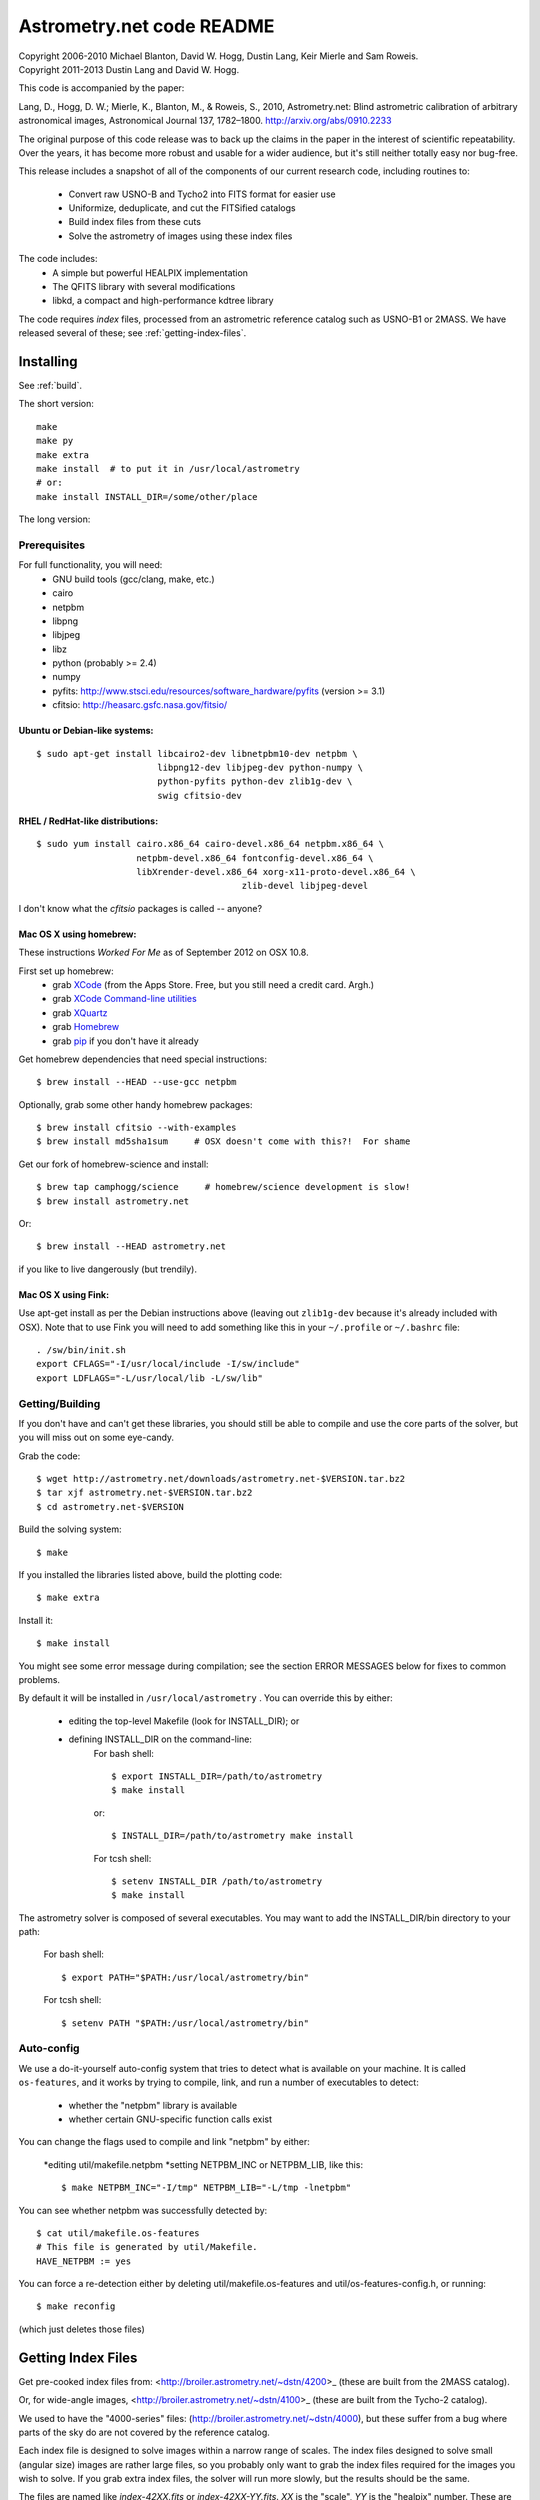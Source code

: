 **************************
Astrometry.net code README
**************************


| Copyright 2006-2010 Michael Blanton, David W. Hogg, Dustin Lang, Keir Mierle and Sam Roweis.  
| Copyright 2011-2013 Dustin Lang and David W. Hogg.

This code is accompanied by the paper:

Lang, D., Hogg, D. W.; Mierle, K., Blanton, M., & Roweis, S., 2010,
Astrometry.net: Blind astrometric calibration of arbitrary
astronomical images, Astronomical Journal 137, 1782–1800.
http://arxiv.org/abs/0910.2233

The original purpose of this code release was to back up the claims in
the paper in the interest of scientific repeatability.  Over the
years, it has become more robust and usable for a wider audience, but
it's still neither totally easy nor bug-free.

This release includes a snapshot of all of the components of our
current research code, including routines to:
  * Convert raw USNO-B and Tycho2 into FITS format for easier use
  * Uniformize, deduplicate, and cut the FITSified catalogs
  * Build index files from these cuts
  * Solve the astrometry of images using these index files

The code includes:
  * A simple but powerful HEALPIX implementation
  * The QFITS library with several modifications
  * libkd, a compact and high-performance kdtree library

The code requires *index* files, processed from an astrometric
reference catalog such as USNO-B1 or 2MASS.  We have released several
of these; see :ref:`getting-index-files`.

Installing
==========

See :ref:`build`.

The short version::

   make
   make py
   make extra
   make install  # to put it in /usr/local/astrometry
   # or:
   make install INSTALL_DIR=/some/other/place


The long version:

Prerequisites
-------------

For full functionality, you will need:
  * GNU build tools (gcc/clang, make, etc.)
  * cairo
  * netpbm
  * libpng
  * libjpeg
  * libz
  * python (probably >= 2.4)
  * numpy
  * pyfits: http://www.stsci.edu/resources/software_hardware/pyfits (version >= 3.1)
  * cfitsio: http://heasarc.gsfc.nasa.gov/fitsio/
 

Ubuntu or Debian-like systems:
^^^^^^^^^^^^^^^^^^^^^^^^^^^^^^

::

    $ sudo apt-get install libcairo2-dev libnetpbm10-dev netpbm \
                           libpng12-dev libjpeg-dev python-numpy \
                           python-pyfits python-dev zlib1g-dev \
                           swig cfitsio-dev

RHEL / RedHat-like distributions:
^^^^^^^^^^^^^^^^^^^^^^^^^^^^^^^^^

::

    $ sudo yum install cairo.x86_64 cairo-devel.x86_64 netpbm.x86_64 \
                       netpbm-devel.x86_64 fontconfig-devel.x86_64 \
                       libXrender-devel.x86_64 xorg-x11-proto-devel.x86_64 \
					   zlib-devel libjpeg-devel

I don't know what the *cfitsio* packages is called -- anyone?

Mac OS X using homebrew:
^^^^^^^^^^^^^^^^^^^^^^^^

These instructions *Worked For Me* as of September 2012 on OSX 10.8.

First set up homebrew:
  * grab `XCode <https://developer.apple.com/xcode/>`_ (from the Apps Store.  Free, but you still need a credit card.  Argh.)
  * grab `XCode Command-line utilities <https://developer.apple.com/downloads/index.action>`_
  * grab `XQuartz <http://xquartz.macosforge.org/landing/>`_
  * grab `Homebrew <http://mxcl.github.com/homebrew/>`_
  * grab `pip <http://www.pip-installer.org/en/latest/installing.html>`_ if you don't have it already

Get homebrew dependencies that need special instructions::

    $ brew install --HEAD --use-gcc netpbm

Optionally, grab some other handy homebrew packages::

    $ brew install cfitsio --with-examples
    $ brew install md5sha1sum     # OSX doesn't come with this?!  For shame
 
Get our fork of homebrew-science and install::

    $ brew tap camphogg/science     # homebrew/science development is slow!
    $ brew install astrometry.net

Or::

    $ brew install --HEAD astrometry.net

if you like to live dangerously (but trendily).


Mac OS X using Fink:
^^^^^^^^^^^^^^^^^^^^

Use apt-get install as per the Debian instructions above (leaving out
``zlib1g-dev`` because it's already included with OSX).  Note that to
use Fink you will need to add something like this in your
``~/.profile`` or ``~/.bashrc`` file::

    . /sw/bin/init.sh
    export CFLAGS="-I/usr/local/include -I/sw/include"
    export LDFLAGS="-L/usr/local/lib -L/sw/lib"

Getting/Building
----------------


If you don't have and can't get these libraries, you should still be
able to compile and use the core parts of the solver, but you will
miss out on some eye-candy.

Grab the code::

    $ wget http://astrometry.net/downloads/astrometry.net-$VERSION.tar.bz2
    $ tar xjf astrometry.net-$VERSION.tar.bz2
    $ cd astrometry.net-$VERSION

Build the solving system::

  $ make

If you installed the libraries listed above, build the plotting code::

  $ make extra

Install it::

  $ make install

You might see some error message during compilation; see the section
ERROR MESSAGES below for fixes to common problems.

By default it will be installed in  ``/usr/local/astrometry`` .
You can override this by either:
 * editing the top-level Makefile (look for INSTALL_DIR); or
 * defining INSTALL_DIR on the command-line:
        For bash shell::

          $ export INSTALL_DIR=/path/to/astrometry
          $ make install

        or::

          $ INSTALL_DIR=/path/to/astrometry make install

        For tcsh shell::

          $ setenv INSTALL_DIR /path/to/astrometry
          $ make install

The astrometry solver is composed of several executables.  You may
want to add the INSTALL_DIR/bin directory to your path:

   For bash shell::

     $ export PATH="$PATH:/usr/local/astrometry/bin"

   For tcsh shell::

     $ setenv PATH "$PATH:/usr/local/astrometry/bin"


Auto-config
-----------

We use a do-it-yourself auto-config system that tries to detect what
is available on your machine.  It is called ``os-features``, and it
works by trying to compile, link, and run a number of executables to
detect:

 * whether the "netpbm" library is available
 * whether certain GNU-specific function calls exist

You can change the flags used to compile and link "netpbm" by either:

 *editing util/makefile.netpbm
 *setting NETPBM_INC or NETPBM_LIB, like this::

    $ make NETPBM_INC="-I/tmp" NETPBM_LIB="-L/tmp -lnetpbm"

You can see whether netpbm was successfully detected by::

    $ cat util/makefile.os-features 
    # This file is generated by util/Makefile.
    HAVE_NETPBM := yes

You can force a re-detection either by deleting util/makefile.os-features
and util/os-features-config.h, or running::

  $ make reconfig

(which just deletes those files)



.. _getting-index-files:

Getting Index Files
===================

Get pre-cooked index files from: <http://broiler.astrometry.net/~dstn/4200>_
(these are built from the 2MASS catalog).

Or, for wide-angle images, <http://broiler.astrometry.net/~dstn/4100>_
(these are built from the Tycho-2 catalog).

We used to have the "4000-series" files:
(http://broiler.astrometry.net/~dstn/4000), but these suffer from a
bug where parts of the sky do are not covered by the reference
catalog.

Each index file is designed to solve images within a narrow range of
scales.  The index files designed to solve small (angular size) images
are rather large files, so you probably only want to grab the index
files required for the images you wish to solve.  If you grab extra
index files, the solver will run more slowly, but the results should
be the same.

The files are named like *index-42XX.fits* or *index-42XX-YY.fits*.
*XX* is the "scale", *YY* is the "healpix" number.  These are called
the "4200-series" index files.

Each index file contains a large number of "skymarks" (landmarks for
the sky) that allow our solver to identify your images.  The skymarks
contained in each index file have sizes (diameters) within a narrow
range.  You probably want to download index files whose quads are,
say, 10% to 100% of the sizes of the images you want to solve.

For example, let's say you have some 1-degree square images.  You
should grab index files that contain skymarks of size 0.1 to 1 degree,
or 6 to 60 arcminutes.  Referring to the table below, you should grab
index files 4203 through 4209.  You might find that the same number of
fields solve, and faster, using just one or two of the index files in
the middle of that range - in our example you might try 4205, 4206 and
4207.

For reference, we used index files 202 alone for our SDSS tests (13x9
arcmin fields); these are the same scale is the new 4202 files.

The medium-sized index files are split into 12 "healpix" tiles; each
one covers 1/12th of the sky.  The small-sized ones are split into 48
healpixes.   See the maps here; you might not need all of them.
http://trac.astrometry.net/browser/trunk/src/astrometry/util/hp.png
http://trac.astrometry.net/browser/trunk/src/astrometry/util/hp2.png

+------------------------+------------------------------+
| Index Filename         |   Range of skymark diameters |
|                        |         (arcminutes)         |
+========================+==============================+
| index-4219.fits.bz2    |      1400  - 2000            |
+------------------------+------------------------------+
| index-4218.fits.bz2    |      1000  - 1400            |
+------------------------+------------------------------+
| index-4217.fits.bz2    |       680  - 1000            |
+------------------------+------------------------------+
| index-4216.fits.bz2    |       480  -  680            |
+------------------------+------------------------------+
| index-4215.fits.bz2    |       340  -  480            |
+------------------------+------------------------------+
| index-4214.fits.bz2    |       240  -  340            |
+------------------------+------------------------------+
| index-4213.fits.bz2    |       170  -  240            |
+------------------------+------------------------------+
| index-4212.fits.bz2    |       120  -  170            |
+------------------------+------------------------------+
| index-4211.fits.bz2    |        85  -  120            |
+------------------------+------------------------------+
| index-4210.fits.bz2    |        60  -   85            |
+------------------------+------------------------------+
| index-4209.fits.bz2    |        42  -   60            |
+------------------------+------------------------------+
| index-4208.fits.bz2    |        30  -   42            |
+------------------------+------------------------------+
| index-4207-*.fits.bz2  |        22  -   30            |
+------------------------+------------------------------+
| index-4206-*.fits.bz2  |        16  -   22            |
+------------------------+------------------------------+
| index-4205-*.fits.bz2  |        11  -   16            |
+------------------------+------------------------------+
| index-4204-*.fits.bz2  |         8  -   11            |
+------------------------+------------------------------+
| index-4203-*.fits.bz2  |         5.6  -  8.0          |
+------------------------+------------------------------+
| index-4202-*.fits.bz2  |         4.0  -  5.6          |
+------------------------+------------------------------+
| index-4201-*.fits.bz2  |         2.8  -  4.0          |
+------------------------+------------------------------+
| index-4200-*.fits.bz2  |         2.0  -  2.8          |
+------------------------+------------------------------+

Download the index files you need and put them in the top-level
(astrometry-$VERSION) source directory.

Install them::

   $ make install-indexes

(Or you can extract them into the ``INSTALL_DIR/data`` directory by hand.)


Next, you can (optionally) configure the solver by editing the file::

   INSTALL_DIR/etc/astrometry.cfg



Big-Endian Machines
-------------------

Most CPUs these days are little-endian.  If you have an Intel or AMD
chip, you can skip this section.  The most common big-endian CPU in
recent times is the PowerPC used in Macs.  If you have one of these,
read on.

The index files we are distributing are for little-endian machines.
For big-endian machines, you must do the following::

    cd /usr/local/astrometry/data
    for f in index-*.fits; do
      fits-flip-endian -i $f -o flip-$f -e 1 -s 4 -e 3 -s 4 -e 4 -s 2 -e 5 -s 8 -e 6 -s 2 -e 8 -s 4 -e 9 -s 4 -e 10 -s 8 -e 11 -s 4
      for e in 0 2 7; do
        modhead flip-$f"[$e]" ENDIAN 01:02:03:04
      done
    done

assuming ``fits-flip-endian`` and ``modhead`` are in your path.  The files
``flip-index-*.fits`` will contain the flipped index files.

If that worked, you can swap the flipped ones into place (while
saving the originals) with::

    cd /usr/local/astrometry/data
    mkdir -p orig
    for f in index-*.fits; do
      echo "backing up $f"
      mv -n $f orig/$f
      echo "moving $f into place"
      mv -n flip-$f $f
    done

Solving
=======

Finally, solve some fields.

(If you didn't build the plotting commands, add "--no-plots" to the
command lines below.)

If you have any of index files 213 to 218::

   $ solve-field --scale-low 10 demo/apod4.jpg

If you have index 219::

   $ solve-field --scale-low 30 demo/apod5.jpg

If you have any of index files 210 to 214::

   $ solve-field --scale-low 1 demo/apod3.jpg

If you have any of index files 206 to 211::

   $ solve-field --scale-low 1 demo/apod2.jpg

If you have any of index files 203 to 205::

   $ solve-field apod1.jpg

If you have any of index files 200 to 203::

   $ solve-field demo/sdss.jpg


Copyrights and credits for the demo images are listed in the file
``demo/CREDITS`` .

Note that you can also give solve-field a URL rather than a file as input::

   $ solve-field --out apod1b http://antwrp.gsfc.nasa.gov/apod/image/0302/ngc2264_croman_c3.jpg 


If you don't have the netpbm tools (eg jpegtopnm), do this instead:

If you have any of index files 213 to 218::

   $ solve-field --scale-low 10 demo/apod4.xyls

If you have index 219::

   $ solve-field --scale-low 30 demo/apod5.xyls

If you have any of index files 210 to 214::

   $ solve-field --scale-low 1 demo/apod3.xyls

If you have any of index files 206 to 211::

   $ solve-field --scale-low 1 demo/apod2.xyls

If you have any of index files 203 to 205::

   $ solve-field demo/apod1.xyls

If you have any of index files 200 to 203::

   $ solve-field demo/sdss.xyls


Output files
------------

+--------------------+-------------------------------------------------------------+
|   <base>-ngc.png   |  an annotation of the image.                                |
+--------------------+-------------------------------------------------------------+
|   <base>.wcs       |  a FITS WCS header for the solution.                        |
+--------------------+-------------------------------------------------------------+
|   <base>.new       |  a new FITS file containing the WCS header.                 |
+--------------------+-------------------------------------------------------------+
|   <base>-objs.png  |  a plot of the sources (stars) we extracted from            |
|                    |  the image.                                                 |
+--------------------+-------------------------------------------------------------+
|   <base>-indx.png  |  sources (red), plus stars from the index (green),          |
|                    |  plus the skymark ("quad") used to solve the                |
|                    |  image.                                                     |
+--------------------+-------------------------------------------------------------+
|   <base>-indx.xyls |  a FITS BINTABLE with the pixel locations of                |
|                    |  stars from the index.                                      |
+--------------------+-------------------------------------------------------------+
|   <base>.rdls      |  a FITS BINTABLE with the RA,Dec of sources we              |
|                    |  extracted from the image.                                  |
+--------------------+-------------------------------------------------------------+
|   <base>.axy       |  a FITS BINTABLE of the sources we extracted, plus          |
|                    |  headers that describe the job (how the image is            |
|                    |  going to be solved).                                       |
+--------------------+-------------------------------------------------------------+
|   <base>.solved    |  exists and contains (binary) 1 if the field solved.        |
+--------------------+-------------------------------------------------------------+
|   <base>.match     |  a FITS BINTABLE describing the quad match that             |
|                    |  solved the image.                                          |
+--------------------+-------------------------------------------------------------+
|   <base>.kmz       |  (optional) KMZ file for Google Sky-in-Earth.  You need     |
|                    |  to have "wcs2kml" in your PATH.  See                       |
|                    |   http://code.google.com/p/wcs2kml/downloads/list           |
|                    |   http://code.google.com/p/google-gflags/downloads/list     |
+--------------------+-------------------------------------------------------------+


Tricks and Tips
===============

*** To lower the CPU time limit before giving up::

    $  solve-field --cpulimit 30 ...

will make it give up after 30 seconds.

(Note, however, that the "backend" configuration file (astrometry.cfg)
puts a limit on the CPU time that is spent on an image; solve-field
can reduce this but not increase it.)


*** Scale of the image: if you provide bounds (lower and upper limits)
on the size of the image you are trying to solve, solving can be much
faster.  In the last examples above, for example, we specified that
the field is at least 30 degrees wide: this means that we don't need
to search for matches in the index files that contain only tiny
skymarks.

Eg, to specify that the image is between 1 and 2 degrees wide::

   $ solve-field --scale-units degwidth --scale-low 1 --scale-high 2 ...

If you know the pixel scale instead::

   $ solve-field --scale-units arcsecperpix \
       --scale-low 0.386 --scale-high 0.406 ...

When you tell solve-field the scale of your image, it uses this to
decide which index files to try to use to solve your image; each index
file contains quads whose scale is within a certain range, so if these
quads are too big or too small to be in your image, there is no need
to look in that index file.  It is also used while matching quads: a
small quad in your image is not allowed to match a large quad in the
index file if such a match would cause the image scale to be outside
the bounds you specified.  However, all these checks are done before
computing a best-fit WCS solution and polynomial distortion terms, so
it is possible (though rare) for the final solution to fall outside
the limits you specified.  This should only happen when the solution
is correct, but you gave incorrect inputs, so you shouldn't be
complaining! :)


*** Guess the scale: solve-field can try to guess your image's scale
from a number of different FITS header values.  When it's right, this
often speeds up solving a lot, and when it's wrong it doesn't cost
much.  Enable this with::

   $ solve-field --guess-scale ...

*** If you've got big images: you might want to downsample them before
doing source extraction::
 
    $ solve-field --downsample 2 ...
    $ solve-field --downsample 4 ...

*** Depth.  The solver works by looking at sources in your image,
starting with the brightest.  It searches for all "skymarks" that can
be built from the N brightest stars before considering star N+1.  When
using several index files, it can be much faster to search for many
skymarks in one index file before switching to the next one.  This
flag lets you control when the solver switches between index files.
It also lets you control how much effort the solver puts in before
giving up - by default it looks at all the sources in your image, and
usually times out before this finishes.

Eg, to first look at sources 1-20 in all index files, then sources
21-30 in all index files, then 31-40::

    $ solve-field --depth 20,30,40 ...

or::

    $ solve-field --depth 1-20 --depth 21-30 --depth 31-40 ...

Sources are numbered starting at one, and ranges are inclusive.  If
you don't give a lower limit, it will take 1 + the previous upper
limit.  To look at a single source, do::

    $ solve-field --depth 42-42 ...


*** Our source extractor sometimes estimates the background badly, so
by default we sort the stars by brightness using a compromise between
the raw and background-subtracted flux estimates.  For images without
much nebulosity, you might find that using the background-subtracted
fluxes yields faster results.  Enable this by::

    $ solve-field --resort ...


*** If you've got big images: you might want to downsample them before
doing source extraction::

   $ solve-field --downsample 2 ...

or::

 $ solve-field --downsample 4 ...


*** When solve-field processes FITS files, it runs them through a
"sanitizer" which tries to clean up non-standards-compliant images.
If your FITS files are compliant, this is a waste of time, and you can
avoid doing it.

::

   $ solve-field --no-fits2fits ...


*** When solve-field processes FITS images, it looks for an existing
WCS header.  If one is found, it tries to verify that header before
trying to solve the image blindly.  You can prevent this with::

   $ solve-field --no-verify ...

Note that currently solve-field only understands a small subset of
valid WCS headers: essentially just the TAN projection with a CD
matrix (not CROT).


*** If you don't want the plots to be produced::

   $ solve-field --no-plots ...


*** "I know where my image is to within 1 arcminute, how can I tell
solve-field to only look there?"

::

   $ solve-field --ra, --dec, --radius

Tells it to look within "radius" degrees of the given RA,Dec position.

*** To convert a list of pixel coordinates to RA,Dec coordinates::

   $ wcs-xy2rd -w wcs-file -i xy-list -o radec-list

Where xy-list is a FITS BINTABLE of the pixel locations of sources;
recall that FITS specifies that the center of the first pixel is pixel
coordinate (1,1).


*** To convert from RA,Dec to pixels::

   $ wcs-rd2xy -w wcs-file -i radec-list -o xy-list


*** To make cool overlay plots: see plotxy, plot-constellations.


*** To change the output filenames when processing multiple input
files: each of the output filename options listed below can include
"%s", which will be replaced by the base output filename.  (Eg, the
default for --wcs is "%s.wcs").  If you really want a "%" character in
your output filename, you have to put "%%".

Outputs include: 

* --new-fits
* --kmz
* --solved
* --cancel
* --match
* --rdls
* --corr
* --wcs
* --keep-xylist
*  --pnm

also included:

* --solved-in
* --verify


*** Reusing files between runs:

The first time you run solve-field, save the source extraction
results::

   $ solve-field --keep-xylist %s.xy input.fits ...

On subsequent runs, instead of using the original input file, use the
saved xylist instead.  Also add --continue to overwrite any output
file that already exists.

::

   $ solve-field input.xy --no-fits2fits --continue ...

To skip previously solved inputs (note that this assumes single-HDU
inputs)::

   $ solve-field --skip-solved ...


Optimizing the code
-------------------

Here are some things you can do to make the code run faster:

  * we try to guess "-mtune" settings that will work for you; if we're
    wrong, you can set the environment variable ARCH_FLAGS before
    compiling:

      $ ARCH_FLAGS="-mtune=nocona" make

    You can find details in the gcc manual:
      http://gcc.gnu.org/onlinedocs/

    You probably want to look in the section:
      "GCC Command Options"
         -> "Hardware Models and Configurations"
             -> "Intel 386 and AMD x86-64 Options"

    http://gcc.gnu.org/onlinedocs/gcc-4.3.0/gcc/i386-and-x86_002d64-Options.html#i386-and-x86_002d64-Options


What are all these programs?
----------------------------

When you "make install", you'll get a bunch of programs in
/usr/local/astrometry/bin.  Here's a brief synopsis of what each one
does.  For more details, run the program without arguments (most of
them give at least a brief summary of what they do).

Image-solving programs:
^^^^^^^^^^^^^^^^^^^^^^^

  * solve-field: main high-level command-line user interface.
  * backend: higher-level solver that reads "augmented xylists";
called by solve-field.
  * augment-xylist: creates "augmented xylists" from images, which
include star positions and hints and instructions for solving.
  * blind: low-level command-line solver.
  * image2xy: source extractor.

Plotting programs:
^^^^^^^^^^^^^^^^^^

  * plotxy: plots circles, crosses, etc over images.
  * plotquad: draws polygons over images.
  * plot-constellations: annotates images with constellations, bright
stars, Messier/NGC objects, Henry Draper catalog stars, etc.
  * plotcat: produces density plots given lists of stars.

WCS utilities:
^^^^^^^^^^^^^^

  * new-wcs: merge a WCS solution with existing FITS header cards; can
be used to create a new image file containing the WCS headers.
  * fits-guess-scale: try to guess the scale of an image based on FITS
headers.
  * wcsinfo: print simple properties of WCS headers (scale, rotation, etc)
  * wcs-xy2rd, wcs-rd2xy: convert between lists of pixel (x,y) and
(RA,Dec) positions.
  * wcs-resample: projects one FITS image onto another image.  
  * wcs-grab/get-wcs: try to interpret an existing WCS header.

Miscellany:
^^^^^^^^^^^

  * an-fitstopnm: converts FITS images into ugly PNM images.
  * get-healpix: which healpix covers a given RA,Dec?
  * hpowned: which small healpixels are inside a big healpixel?
  * control-program: sample code for how you might use the
Astrometry.net code in your own software.
  * xylist2fits: converts a text list of x,y positions to a FITS
binary table.
  * rdlsinfo: print stats about a list of RA,Dec positions (rdlist).
  * xylsinfo: print stats about a list of x,y positions (xylist).

FITS utilities
^^^^^^^^^^^^^^

  * tablist: list values in a FITS binary table.
  * modhead: print or modify FITS header cards.
  * fitscopy: general FITS image / table copier.
  * tabmerge: combines rows in two FITS tables.
  * fitstomatlab: prints out FITS binary tables in a silly format.
  * liststruc: shows the structure of a FITS file.
  * listhead: prints FITS header cards.
  * imcopy: copies FITS images.
  * imarith: does (very) simple arithmetic on FITS images.
  * imstat: computes statistics on FITS images.
  * fitsgetext: pull out individual header or data blocks from
multi-HDU FITS files.
  * subtable: pull out a set of columns from a many-column FITS binary
table.
  * tabsort: sort a FITS binary table based on values in one column.
  * column-merge: create a FITS binary table that includes columns
from two input tables.
  * add-healpix-column: given a FITS binary table containing RA and
DEC columns, compute the HEALPIX and add it as a column.
  * resort-xylist: used by solve-field to sort a list of stars using a
compromise between background-subtracted and non-background-subtracted
flux (because our source extractor sometimes messes up the background
subtraction).
  * fits-flip-endian: does endian-swapping of FITS binary tables.
  * fits-dedup: removes duplicate header cards.

Index-building programs
^^^^^^^^^^^^^^^^^^^^^^^

  * build-index: given a FITS binary table with RA,Dec, build an index
    file.  This is the "easy", recent way.  The old way uses the rest
    of these programs:
    * usnobtofits, tycho2tofits, nomadtofits, 2masstofits: convert
catalogs into FITS binary tables.
    * build-an-catalog: convert input catalogs into a standard FITS
binary table format.
    * cut-an: grab a bright, uniform subset of stars from a catalog.
    * startree: build a star kdtree from a catalog.
    * hpquads: find a bright, uniform set of N-star features.
    * codetree: build a kdtree from N-star shape descriptors.
    * unpermute-quads, unpermute-stars: reorder index files for
efficiency.

  * hpsplit: splits a list of FITS tables into healpix tiles


Source lists ("xylists")
------------------------

The solve-field program accepts either images or "xylists" (xyls),
which are just FITS BINTABLE files which contain two columns (float or
double (E or D) format) which list the pixel coordinates of sources
(stars, etc) in the image.

To specify the column names (eg, "XIMAGE" and "YIMAGE")::

  $ solve-field --x-column XIMAGE --y-column YIMAGE ...

Our solver assumes that the sources are listed in order of brightness,
with the brightest sources first.  If your files aren't sorted, you
can specify a column by which the file should be sorted.

::

  $ solve-field --sort-column FLUX ...

By default it sorts with the largest value first (so it works
correctly if the column contains FLUX values), but you can reverse
that by::

  $ solve-field --sort-ascending --sort-column MAG ...

When using xylists, you should also specify the original width and
height of the image, in pixels::

  $ solve-field --width 2000 --height 1500 ...

Alternatively, if the FITS header contains "IMAGEW" and "IMAGEH" keys,
these will be used.

The solver can deal with multi-extension xylists; indeed, this is a
convenient way to solve a large number of fields at once.  You can
tell it which extensions it should solve by::

  $ solve-field --fields 1-100,120,130-200

(Ranges of fields are inclusive, and the first FITS extension is 1, as
per the FITS standard.)

Unfortunately, the plotting code isn't smart about handling multiple
fields, so if you're using multi-extension xylists you probably want
to turn off plotting::

  $ solve-field --no-plots ...


Backend config
--------------

Because we also operate a web service using most of the same software,
the local version of the solver is a bit more complicated than it
really needs to be.  The "solve-field" program takes your input files,
does source extraction on them to produce an "xylist" -- a FITS
BINTABLE of source positions -- then takes the information you
supplied about your fields on the command-line and adds FITS headers
encoding this information.  We call this file an "augmented xylist";
we use the filename suffix ".axy".  "solve-field" then calls the
"backend" program, passing it your axy file.  "backend" reads a config
file (by default /usr/local/astrometry/etc/astrometry.cfg) that describes
things like where to find index files, whether to load all the index
files at once or run them one at a time, how long to spend on each
field, and so on.  If you want to force only a certain set of index
files to load, you can copy the astrometry.cfg file to a local version
and change the list of index files that are loaded, and then tell
solve-field to use this config file::

   $ solve-field --config myastrometry.cfg ...


SExtractor
----------
http://www.astromatic.net/software/sextractor

The "Source Extractor" aka "SExtractor" program by Emmanuel Bertin can
be used to do source extraction if you don't want to use our own
bundled "image2xy" program.

NOTE: users have reported that SExtractor 2.4.4 (available in some
Ubuntu distributions) DOES NOT WORK -- it prints out correct source
positions as it runs, but the "xyls" output file it produces contains
all (0,0).  We haven't looked into why this is or how to work around
it.  Later versions of SExtractor such as 2.8.6 work fine.

You can tell solve-field to use SExtractor like this::

  $ solve-field --use-sextractor ...

By default we use almost all SExtractor's default settings.  The
exceptions are:

  1) We write a PARAMETERS_NAME file containing:
         X_IMAGE
         Y_IMAGE
         MAG_AUTO

  2) We write a FILTER_NAME file containing a Gaussian PSF with FWHM
     of 2 pixels.  (See blind/augment-xylist.c "filterstr" for the
     exact string.)

  3) We set CATALOG_TYPE FITS_1.0

  4) We set CATALOG_NAME to a temp filename.


If you want to override any of the settings we use, you can use::

  $ solve-field --use-sextractor --sextractor-config <sex.conf>

In order to reproduce the default behavior, you must::

  1) Create a parameters file like the one we make, and set
     PARAMETERS_NAME to its filename

  2) Set::

  $ solve-field --x-column X_IMAGE --y-column Y_IMAGE \
       --sort-column MAG_AUTO --sort-ascending

  3) Create a filter file like the one we make, and set FILTER_NAME to
     its filename


Note that you can tell solve-field where to find SExtractor with::

  $ solve-field --use-sextractor --sextractor-path <path-to-sex-executable>



Workarounds
-----------
*** No python

There are two places we use python: handling images, and filtering FITS files.

You can avoid the image-handling code by doing source extraction
yourself; see the "No netpbm" section below.

You can avoid filtering FITS files by using the "--no-fits2fits"
option to solve-field.

*** No netpbm

We use the netpbm tools (jpegtopnm, pnmtofits, etc) to convert from
all sorts of image formats to PNM and FITS.

If you don't have these programs installed, you must do source
extraction yourself and use "xylists" rather than images as the input
to solve-field.  See SEXTRACTOR and XYLIST sections above.

ERROR MESSAGES during compiling
-------------------------------

1.    /bin/sh: line 1: /dev/null: No such file or directory

We've seen this happen on Macs a couple of times.  Reboot and it goes
away...

2.    makefile.deps:40: deps: No such file or directory

Not a problem.  We use automatic dependency tracking: "make" keeps
track of which source files depend on which other source files.  These
dependencies get stored in a file named "deps"; when it doesn't exist,
"make" tries to rebuild it, but not before printing this message.

3.    os-features-test.c: In function 'main':
      os-features-test.c:23: warning: implicit declaration of function 'canonicalize_file_name'
      os-features-test.c:23: warning: initialization makes pointer from integer without a cast
      /usr/bin/ld: Undefined symbols:
      _canonicalize_file_name
      collect2: ld returned 1 exit status

Not a problem.  We provide replacements for a couple of OS-specific
functions, but we need to decide whether to use them or not.  We do
that by trying to build a test program and checking whether it works.
This failure tells us your OS doesn't provide the
canonicalize_file_name() function, so we plug in a replacement.

4.    configure: WARNING: cfitsio: == No acceptable f77 found in $PATH
      configure: WARNING: cfitsio: == Cfitsio will be built without Fortran wrapper support
      drvrfile.c: In function 'file_truncate':
      drvrfile.c:360: warning: implicit declaration of function 'ftruncate'
      drvrnet.c: In function 'http_open':
      drvrnet.c:300: warning: implicit declaration of function 'alarm'
      drvrnet.c: In function 'http_open_network':
      drvrnet.c:810: warning: implicit declaration of function 'close'
      drvrsmem.c: In function 'shared_cleanup':
      drvrsmem.c:154: warning: implicit declaration of function 'close'
      group.c: In function 'fits_get_cwd':
      group.c:5439: warning: implicit declaration of function 'getcwd'
      ar: creating archive libcfitsio.a

Not a problem; these errors come from cfitsio and we just haven't
fixed them.


License
=======

The Astrometry.net code suite is free software licensed under the GNU
GPL, version 2.  See the file LICENSE for the full terms of the GNU
GPL.

The index files come with their own license conditions.  See the file
GETTING-INDEXES for details.

Contact
=======

You can post questions (or maybe even find the answer to your
questions) at http://forum.astrometry.net .  However, please also send
an email to "code2 at astrometry dot net" pointing out your post to
the forum -- we never remember to check the forum!  We would also be
happy to hear via email any bug reports, comments, critiques, feature
requests, and in general any reports on your experiences, good or bad.



